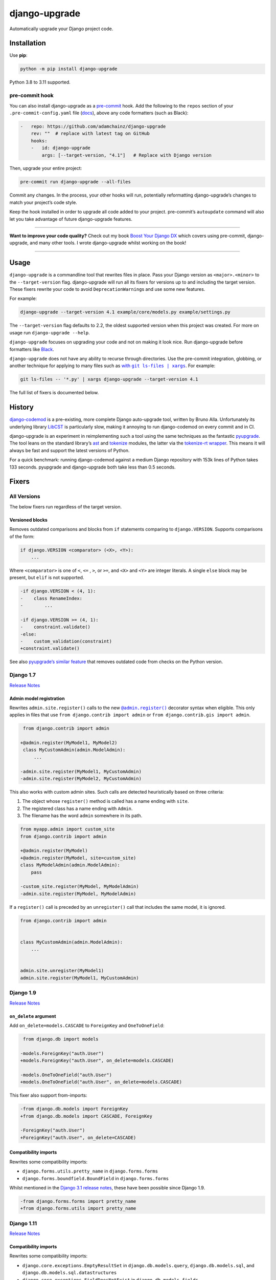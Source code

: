 ==============
django-upgrade
==============

.. image:: https://img.shields.io/github/workflow/status/adamchainz/django-upgrade/CI/main?style=for-the-badge
   :target: https://github.com/adamchainz/django-upgrade/actions?workflow=CI

.. image:: https://img.shields.io/badge/Coverage-100%25-success?style=for-the-badge
  :target: https://github.com/adamchainz/django-upgrade/actions?workflow=CI

.. image:: https://img.shields.io/pypi/v/django-upgrade.svg?style=for-the-badge
   :target: https://pypi.org/project/django-upgrade/

.. image:: https://img.shields.io/badge/code%20style-black-000000.svg?style=for-the-badge
   :target: https://github.com/psf/black

.. image:: https://img.shields.io/badge/pre--commit-enabled-brightgreen?logo=pre-commit&logoColor=white&style=for-the-badge
   :target: https://github.com/pre-commit/pre-commit
   :alt: pre-commit

Automatically upgrade your Django project code.

Installation
============

Use **pip**:

.. code-block:: sh

    python -m pip install django-upgrade

Python 3.8 to 3.11 supported.

pre-commit hook
---------------

You can also install django-upgrade as a `pre-commit <https://pre-commit.com/>`__ hook.
Add the following to the ``repos`` section of your ``.pre-commit-config.yaml`` file (`docs <https://pre-commit.com/#plugins>`__), above any code formatters (such as Black):

.. code-block:: yaml

    -   repo: https://github.com/adamchainz/django-upgrade
        rev: ""  # replace with latest tag on GitHub
        hooks:
        -   id: django-upgrade
            args: [--target-version, "4.1"]   # Replace with Django version

Then, upgrade your entire project:

.. code-block:: sh

    pre-commit run django-upgrade --all-files

Commit any changes.
In the process, your other hooks will run, potentially reformatting django-upgrade’s changes to match your project’s code style.

Keep the hook installed in order to upgrade all code added to your project.
pre-commit’s ``autoupdate`` command will also let you take advantage of future django-upgrade features.

----

**Want to improve your code quality?**
Check out my book `Boost Your Django DX <https://adamchainz.gumroad.com/l/byddx>`__ which covers using  pre-commit, django-upgrade, and many other tools.
I wrote django-upgrade whilst working on the book!

----

Usage
=====

``django-upgrade`` is a commandline tool that rewrites files in place.
Pass your Django version as ``<major>.<minor>`` to the ``--target-version`` flag.
django-upgrade will run all its fixers for versions up to and including the target version.
These fixers rewrite your code to avoid ``DeprecationWarning``\s and use some new features.

For example:

.. code-block:: sh

    django-upgrade --target-version 4.1 example/core/models.py example/settings.py

The ``--target-version`` flag defaults to 2.2, the oldest supported version when this project was created.
For more on usage run ``django-upgrade --help``.

``django-upgrade`` focuses on upgrading your code and not on making it look nice.
Run django-upgrade before formatters like `Black <https://black.readthedocs.io/en/stable/>`__.

``django-upgrade`` does not have any ability to recurse through directories.
Use the pre-commit integration, globbing, or another technique for applying to many files such as |with git ls-files pipe xargs|__. For example:

.. |with git ls-files pipe xargs| replace:: with ``git ls-files | xargs``
__ https://adamj.eu/tech/2022/03/09/how-to-run-a-command-on-many-files-in-your-git-repository/

.. code-block:: sh

    git ls-files -- '*.py' | xargs django-upgrade --target-version 4.1

The full list of fixers is documented below.

History
=======

`django-codemod <https://django-codemod.readthedocs.io/en/latest/>`__ is a pre-existing, more complete Django auto-upgrade tool, written by Bruno Alla.
Unfortunately its underlying library `LibCST <https://pypi.org/project/libcst/>`__ is particularly slow, making it annoying to run django-codemod on every commit and in CI.

django-upgrade is an experiment in reimplementing such a tool using the same techniques as the fantastic `pyupgrade <https://github.com/asottile/pyupgrade>`__.
The tool leans on the standard library’s `ast <https://docs.python.org/3/library/ast.html>`__ and `tokenize <https://docs.python.org/3/library/tokenize.html>`__ modules, the latter via the `tokenize-rt wrapper <https://github.com/asottile/tokenize-rt>`__.
This means it will always be fast and support the latest versions of Python.

For a quick benchmark: running django-codemod against a medium Django repository with 153k lines of Python takes 133 seconds.
pyupgrade and django-upgrade both take less than 0.5 seconds.

Fixers
======

All Versions
------------

The below fixers run regardless of the target version.

Versioned blocks
~~~~~~~~~~~~~~~~

Removes outdated comparisons and blocks from ``if`` statements comparing to ``django.VERSION``.
Supports comparisons of the form:

.. code-block:: text

    if django.VERSION <comparator> (<X>, <Y>):
        ...

Where ``<comparator>`` is one of ``<``, ``<=`` , ``>``, or ``>=``, and ``<X>`` and ``<Y>`` are integer literals.
A single ``else`` block may be present, but ``elif`` is not supported.

.. code-block:: diff

    -if django.VERSION < (4, 1):
    -    class RenameIndex:
    -        ...

    -if django.VERSION >= (4, 1):
    -    constraint.validate()
    -else:
    -    custom_validation(constraint)
    +constraint.validate()

See also `pyupgrade’s similar feature <https://github.com/asottile/pyupgrade/#python2-and-old-python3x-blocks>`__ that removes outdated code from checks on the Python version.

Django 1.7
----------

`Release Notes <https://docs.djangoproject.com/en/stable/releases/1.7/>`__

Admin model registration
~~~~~~~~~~~~~~~~~~~~~~~~

Rewrites ``admin.site.register()`` calls to the new |@admin.register|__ decorator syntax when eligible.
This only applies in files that use ``from django.contrib import admin`` or ``from django.contrib.gis import admin``.

.. |@admin.register| replace:: ``@admin.register()``
__ https://docs.djangoproject.com/en/stable/ref/contrib/admin/#the-register-decorator

.. code-block:: diff

     from django.contrib import admin

    +@admin.register(MyModel1, MyModel2)
     class MyCustomAdmin(admin.ModelAdmin):
         ...

    -admin.site.register(MyModel1, MyCustomAdmin)
    -admin.site.register(MyModel2, MyCustomAdmin)

This also works with custom admin sites.
Such calls are detected heuristically based on three criteria:

1. The object whose ``register()`` method is called has a name ending with ``site``.
2. The registered class has a name ending with ``Admin``.
3. The filename has the word ``admin`` somewhere in its path.

.. code-block:: diff

    from myapp.admin import custom_site
    from django.contrib import admin

    +@admin.register(MyModel)
    +@admin.register(MyModel, site=custom_site)
    class MyModelAdmin(admin.ModelAdmin):
        pass

    -custom_site.register(MyModel, MyModelAdmin)
    -admin.site.register(MyModel, MyModelAdmin)

If a ``register()`` call is preceded by an ``unregister()`` call that includes the same model, it is ignored.

.. code-block:: python

    from django.contrib import admin


    class MyCustomAdmin(admin.ModelAdmin):
        ...


    admin.site.unregister(MyModel1)
    admin.site.register(MyModel1, MyCustomAdmin)

Django 1.9
-----------

`Release Notes <https://docs.djangoproject.com/en/stable/releases/1.9/>`__

``on_delete`` argument
~~~~~~~~~~~~~~~~~~~~~~

Add ``on_delete=models.CASCADE`` to ``ForeignKey`` and ``OneToOneField``:

.. code-block:: diff

     from django.db import models

    -models.ForeignKey("auth.User")
    +models.ForeignKey("auth.User", on_delete=models.CASCADE)

    -models.OneToOneField("auth.User")
    +models.OneToOneField("auth.User", on_delete=models.CASCADE)

This fixer also support from-imports:

.. code-block:: diff

    -from django.db.models import ForeignKey
    +from django.db.models import CASCADE, ForeignKey

    -ForeignKey("auth.User")
    +ForeignKey("auth.User", on_delete=CASCADE)

Compatibility imports
~~~~~~~~~~~~~~~~~~~~~

Rewrites some compatibility imports:

* ``django.forms.utils.pretty_name`` in ``django.forms.forms``
* ``django.forms.boundfield.BoundField`` in ``django.forms.forms``

Whilst mentioned in the `Django 3.1 release notes <https://docs.djangoproject.com/en/3.1/releases/3.1/#id1>`_, these have been possible since Django 1.9.

.. code-block:: diff

    -from django.forms.forms import pretty_name
    +from django.forms.utils import pretty_name

Django 1.11
-----------

`Release Notes <https://docs.djangoproject.com/en/1.11/releases/1.11/>`__

Compatibility imports
~~~~~~~~~~~~~~~~~~~~~

Rewrites some compatibility imports:

* ``django.core.exceptions.EmptyResultSet`` in ``django.db.models.query``, ``django.db.models.sql``, and ``django.db.models.sql.datastructures``
* ``django.core.exceptions.FieldDoesNotExist`` in ``django.db.models.fields``

Whilst mentioned in the `Django 3.1 release notes <https://docs.djangoproject.com/en/3.1/releases/3.1/#id1>`_, these have been possible since Django 1.11.

.. code-block:: diff

    -from django.db.models.query import EmptyResultSet
    +from django.core.exceptions import EmptyResultSet

    -from django.db.models.fields import FieldDoesNotExist
    +from django.core.exceptions import FieldDoesNotExist

Django 2.0
----------

`Release Notes <https://docs.djangoproject.com/en/2.0/releases/2.0/>`__

URL’s
~~~~~

Rewrites imports of ``include()`` and ``url()`` from ``django.conf.urls`` to ``django.urls``.
``url()`` calls using compatible regexes are rewritten to the |new path() syntax|__, otherwise they are converted to call ``re_path()``.

.. |new path() syntax| replace:: new ``path()`` syntax
__ https://docs.djangoproject.com/en/2.0/releases/2.0/#simplified-url-routing-syntax

.. code-block:: diff

    -from django.conf.urls import include, url
    +from django.urls import include, path, re_path

     urlpatterns = [
    -    url(r'^$', views.index, name='index'),
    +    path('', views.index, name='index'),
    -    url(r'^about/$', views.about, name='about'),
    +    path('about/', views.about, name='about'),
    -    url(r'^post/(?P<slug>[-a-zA-Z0-9_]+)/$', views.post, name='post'),
    +    path('post/<slug:slug>/', views.post, name='post'),
    -    url(r'^weblog', include('blog.urls')),
    +    re_path(r'^weblog', include('blog.urls')),
     ]

Existing ``re_path()`` calls are also rewritten to the ``path()`` syntax when eligible.

.. code-block:: diff

    -from django.urls import include, re_path
    +from django.urls import include, path, re_path

     urlpatterns = [
    -    re_path(r'^about/$', views.about, name='about'),
    +    path('about/', views.about, name='about'),
         re_path(r'^post/(?P<slug>[\w-]+)/$', views.post, name='post'),
     ]

The compatible regexes that will be converted to use `path converters <https://docs.djangoproject.com/en/stable/topics/http/urls/#path-converters>`__ are the following:

* ``[^/]+`` → ``str``
* ``[0-9]+`` → ``int``
* ``[-a-zA-Z0-9_]+`` → ``slug``
* ``[0-9a-f]{8}-[0-9a-f]{4}-[0-9a-f]{4}-[0-9a-f]{4}-[0-9a-f]{12}`` → ``uuid``
* ``.+`` → ``path``

These are taken from the path converter classes.

For some cases, this change alters the type of the arguments passed to the view, from ``str`` to the converted type (e.g. ``int``).
This is not guaranteed backwards compatible: there is a chance that the view expects a string, rather than the converted type.
But, pragmatically, it seems 99.9% of views do not require strings, and instead work with either strings or the converted type.
Thus, you should test affected paths after this fixer makes any changes.

Note that ``[\w-]`` is sometimes used for slugs, but is not converted because it might be incompatible.
That pattern matches all Unicode word characters, such as “α”, unlike Django's ``slug`` converter, which only matches Latin characters.

``lru_cache``
~~~~~~~~~~~~~

Rewrites imports of ``lru_cache`` from ``django.utils.functional`` to use ``functools``.

.. code-block:: diff

    -from django.utils.functional import lru_cache
    +from functools import lru_cache

``<func>.allow_tags = True``
~~~~~~~~~~~~~~~~~~~~~~~~~~~~

Removes assignments of ``allow_tags`` attributes to ``True``.
This was an admin feature to allow display functions to return HTML without marking it as unsafe,  deprecated in Django 1.9.
In practice, most display functions that return HTML already use |format_html()|__ or similar, so the attribute wasn’t necessary.
This only applies in files that use ``from django.contrib import admin`` or ``from django.contrib.gis import admin``.

.. |format_html()| replace:: ``format_html()``
__ https://docs.djangoproject.com/en/stable/ref/utils/#django.utils.html.format_html

.. code-block:: diff

    from django.contrib import admin

    def upper_case_name(obj):
        ...

   -upper_case_name.allow_tags = True

Django 2.2
----------

`Release Notes <https://docs.djangoproject.com/en/2.2/releases/2.2/>`__

``HttpRequest.headers``
~~~~~~~~~~~~~~~~~~~~~~~

Rewrites use of ``request.META`` to read HTTP headers to instead use |request.headers|__.

.. |request.headers| replace:: ``request.headers``
__ https://docs.djangoproject.com/en/2.2/ref/request-response/#django.http.HttpRequest.headers

.. code-block:: diff

    -request.META['HTTP_ACCEPT_ENCODING']
    +request.headers['Accept-Encoding']

    -self.request.META.get('HTTP_SERVER', '')
    +self.request.headers.get('Server', '')

    -request.META.get('CONTENT_LENGTH')
    +request.headers.get('Content-Length')

    -"HTTP_SERVER" in request.META
    +"Server" in request.headers

``QuerySetPaginator``
~~~~~~~~~~~~~~~~~~~~~

Rewrites deprecated alias ``django.core.paginator.QuerySetPaginator`` to ``Paginator``.

.. code-block:: diff

    -from django.core.paginator import QuerySetPaginator
    +from django.core.paginator import Paginator

    -QuerySetPaginator(...)
    +Paginator(...)


``FixedOffset``
~~~~~~~~~~~~~~~

Rewrites deprecated class ``FixedOffset(x, y))`` to ``timezone(timedelta(minutes=x), y)``

Known limitation: this fixer will leave code broken with an ``ImportError`` if ``FixedOffset`` is called with only ``*args`` or ``**kwargs``.

.. code-block:: diff

    -from django.utils.timezone import FixedOffset
    -FixedOffset(120, "Super time")
    +from datetime import timedelta, timezone
    +timezone(timedelta(minutes=120), "Super time")

``FloatRangeField``
~~~~~~~~~~~~~~~~~~~

Rewrites model and form fields using ``FloatRangeField`` to ``DecimalRangeField``, from the relevant ``django.contrib.postgres`` modules.

.. code-block:: diff

     from django.db.models import Model
    -from django.contrib.postgres.fields import FloatRangeField
    +from django.contrib.postgres.fields import DecimalRangeField

     class MyModel(Model):
    -    my_field = FloatRangeField("My range of numbers")
    +    my_field = DecimalRangeField("My range of numbers")

``TestCase`` class database declarations
~~~~~~~~~~~~~~~~~~~~~~~~~~~~~~~~~~~~~~~~

Rewrites the ``allow_database_queries`` and ``multi_db`` attributes of Django’s ``TestCase`` classes to the new ``databases`` attribute.
This only applies in test files, which are heuristically detected as files with either “test” or “tests” somewhere in their path.

Note that this will only rewrite to ``databases = []`` or ``databases = "__all__"``.
With multiple databases you can save some test time by limiting test cases to the databases they require (which is why Django made the change).

.. code-block:: diff

     from django.test import SimpleTestCase

     class MyTests(SimpleTestCase):
    -    allow_database_queries = True
    +    databases = "__all__"

         def test_something(self):
             self.assertEqual(2 * 2, 4)

Django 3.0
----------

`Release Notes <https://docs.djangoproject.com/en/3.0/releases/3.0/>`__

``django.utils.encoding`` aliases
~~~~~~~~~~~~~~~~~~~~~~~~~~~~~~~~~

Rewrites ``smart_text()`` to ``smart_str()``, and ``force_text()`` to ``force_str()``.

.. code-block:: diff

    -from django.utils.encoding import force_text, smart_text
    +from django.utils.encoding import force_str, smart_str


    -force_text("yada")
    -smart_text("yada")
    +force_str("yada")
    +smart_str("yada")

``django.utils.http`` deprecations
~~~~~~~~~~~~~~~~~~~~~~~~~~~~~~~~~~

Rewrites the ``urlquote()``, ``urlquote_plus()``, ``urlunquote()``, and ``urlunquote_plus()`` functions to the ``urllib.parse`` versions.
Also rewrites the internal function ``is_safe_url()`` to ``url_has_allowed_host_and_scheme()``.

.. code-block:: diff

    -from django.utils.http import urlquote
    +from urllib.parse import quote

    -escaped_query_string = urlquote(query_string)
    +escaped_query_string = quote(query_string)

``django.utils.text`` deprecation
~~~~~~~~~~~~~~~~~~~~~~~~~~~~~~~~~

Rewrites ``unescape_entities()`` with the standard library ``html.escape()``.

.. code-block:: diff

    -from django.utils.text import unescape_entities
    +import html

    -unescape_entities("some input string")
    +html.escape("some input string")

``django.utils.translation`` deprecations
~~~~~~~~~~~~~~~~~~~~~~~~~~~~~~~~~~~~~~~~~

Rewrites the ``ugettext()``, ``ugettext_lazy()``, ``ugettext_noop()``, ``ungettext()``, and ``ungettext_lazy()`` functions to their non-u-prefixed versions.

.. code-block:: diff

    -from django.utils.translation import ugettext as _, ungettext
    +from django.utils.translation import gettext as _, ngettext

    -ungettext("octopus", "octopodes", n)
    +ngettext("octopus", "octopodes", n)

Django 3.1
----------

`Release Notes <https://docs.djangoproject.com/en/3.1/releases/3.1/>`__

``JSONField``
~~~~~~~~~~~~~

Rewrites imports of ``JSONField`` and related transform classes from those in ``django.contrib.postgres`` to the new all-database versions.
Ignores usage in migration files, since Django kept the old class around to support old migrations.
You will need to make migrations after this fix makes changes to models.

.. code-block:: diff

    -from django.contrib.postgres.fields import JSONField
    +from django.db.models import JSONField

``PASSWORD_RESET_TIMEOUT_DAYS``
~~~~~~~~~~~~~~~~~~~~~~~~~~~~~~~

Rewrites the setting ``PASSWORD_RESET_TIMEOUT_DAYS`` to ``PASSWORD_RESET_TIMEOUT``, adding the multiplication by the number of seconds in a day.

Settings files are heuristically detected as modules with the whole word “settings” somewhere in their path.
For example ``myproject/settings.py`` or ``myproject/settings/production.py``.

.. code-block:: diff

    -PASSWORD_RESET_TIMEOUT_DAYS = 4
    +PASSWORD_RESET_TIMEOUT = 60 * 60 * 24 * 4

``Signal``
~~~~~~~~~~

Removes the deprecated documentation-only ``providing_args`` argument.

.. code-block:: diff

     from django.dispatch import Signal
    -my_cool_signal = Signal(providing_args=["documented", "arg"])
    +my_cool_signal = Signal()

``get_random_string``
~~~~~~~~~~~~~~~~~~~~~

Injects the now-required ``length`` argument, with its previous default ``12``.

.. code-block:: diff

     from django.utils.crypto import get_random_string
    -key = get_random_string(allowed_chars="01234567899abcdef")
    +key = get_random_string(length=12, allowed_chars="01234567899abcdef")

``NullBooleanField``
~~~~~~~~~~~~~~~~~~~~

Transforms the ``NullBooleanField()`` model field to ``BooleanField(null=True)``.
Ignores usage in migration files, since Django kept the old class around to support old migrations.
You will need to make migrations after this fix makes changes to models.

.. code-block:: diff

    -from django.db.models import Model, NullBooleanField
    +from django.db.models import Model, BooleanField

     class Book(Model):
    -    valuable = NullBooleanField("Valuable")
    +    valuable = BooleanField("Valuable", null=True)

``ModelMultipleChoiceField``
~~~~~~~~~~~~~~~~~~~~~~~~~~~~

Replace ``list`` error message key with ``list_invalid`` on forms ``ModelMultipleChoiceField``.

.. code-block:: diff

    -forms.ModelMultipleChoiceField(error_messages={"list": "Enter multiple values."})
    +forms.ModelMultipleChoiceField(error_messages={"invalid_list": "Enter multiple values."})

Django 3.2
----------

`Release Notes <https://docs.djangoproject.com/en/3.2/releases/3.2/>`__

``@admin.action()``
~~~~~~~~~~~~~~~~~~~

Rewrites functions that have admin action attributes assigned to them to use the new |@admin.action decorator|__.
This only applies in files that use ``from django.contrib import admin`` or ``from django.contrib.gis import admin``.

.. |@admin.action decorator| replace:: ``@admin.action()`` decorator
__ https://docs.djangoproject.com/en/stable/ref/contrib/admin/actions/#django.contrib.admin.action

.. code-block:: diff

     from django.contrib import admin

     # Module-level actions:

    +@admin.action(
    +    description="Publish articles",
    +)
     def make_published(modeladmin, request, queryset):
         ...

    -make_published.short_description = "Publish articles"

     # …and within classes:

     @admin.register(Book)
     class BookAdmin(admin.ModelAdmin):
    +    @admin.action(
    +        description="Unpublish articles",
    +        permissions=("unpublish",),
    +    )
         def make_unpublished(self, request, queryset):
             ...

    -    make_unpublished.allowed_permissions = ("unpublish",)
    -    make_unpublished.short_description = "Unpublish articles"

``@admin.display()``
~~~~~~~~~~~~~~~~~~~

Rewrites functions that have admin display attributes assigned to them to use the new |@admin.display decorator|__.
This only applies in files that use ``from django.contrib import admin`` or ``from django.contrib.gis import admin``.

.. |@admin.display decorator| replace:: ``@admin.display()`` decorator
__ https://docs.djangoproject.com/en/stable/ref/contrib/admin/#django.contrib.admin.display

.. code-block:: diff

     from django.contrib import admin

     # Module-level display functions:

    +@admin.display(
    +    description="NAME",
    +)
     def upper_case_name(obj):
         ...

    -upper_case_name.short_description = "NAME"

     # …and within classes:

     @admin.register(Book)
     class BookAdmin(admin.ModelAdmin):
    +    @admin.display(
    +        description='Is Published?',
    +        boolean=True,
    +        ordering='-publish_date',
    +    )
         def is_published(self, obj):
             ...

    -    is_published.boolean = True
    -    is_published.admin_order_field = '-publish_date'
    -    is_published.short_description = 'Is Published?'

``BaseCommand.requires_system_checks``
~~~~~~~~~~~~~~~~~~~~~~~~~~~~~~~~~~~~~~

Rewrites the ``requires_system_checks`` attributes of management command classes from bools to ``"__all__"`` or ``[]`` as appropriate.
This only applies in command files, which are heuristically detected as files with ``management/commands`` somewhere in their path.

.. code-block:: diff

     from django.core.management.base import BaseCommand

     class Command(BaseCommand):
    -    requires_system_checks = True
    +    requires_system_checks = "__all__"

     class SecondCommand(BaseCommand):
    -    requires_system_checks = False
    +    requires_system_checks = []

``EmailValidator``
~~~~~~~~~~~~~~~~~~

Rewrites the ``whitelist`` keyword argument to its new name ``allowlist``.

.. code-block:: diff

     from django.core.validators import EmailValidator

    -EmailValidator(whitelist=["example.com"])
    +EmailValidator(allowlist=["example.com"])

``default_app_config``
~~~~~~~~~~~~~~~~~~~~~~

Removes module-level ``default_app_config`` assignments from ``__init__.py`` files:

.. code-block:: diff

    -default_app_config = 'my_app.apps.AppConfig'

Django 4.0
----------

`Release Notes <https://docs.djangoproject.com/en/4.0/releases/4.0/>`__

``USE_L10N``
~~~~~~~~~~~~

Removes the deprecated ``USE_L10N`` setting if set to its default value of ``True``.

Settings files are heuristically detected as modules with the whole word “settings” somewhere in their path.
For example ``myproject/settings.py`` or ``myproject/settings/production.py``.

.. code-block:: diff

    -USE_L10N = True

Django 4.1
----------

`Release Notes <https://docs.djangoproject.com/en/4.1/releases/4.1/>`__

``django.utils.timezone.utc`` deprecations
~~~~~~~~~~~~~~~~~~~~~~~~~~~~~~~~~~~~~~~~~~

Rewrites imports of ``utc`` from ``django.utils.timezone`` to use ``datetime.timezone``.

.. code-block:: diff

    -from django.utils.timezone import utc
    +from datetime import timezone

    -calculate_some_datetime(utc)
    +calculate_some_datetime(timezone.utc)

.. code-block:: diff

     import datetime as dt
    -from django.utils import timezone

    -do_a_thing(timezone.utc)
    +do_a_thing(dt.timezone.utc)

``assertFormError()`` and ``assertFormsetError()``
~~~~~~~~~~~~~~~~~~~~~~~~~~~~~~~~~~~~~~~~~~~~~~~~~~

Rewrites calls to these assertion functions from the old signature to the new one.

.. code-block:: diff

    -self.assertFormError(response, "form", "username", ["Too long"])
    +self.assertFormError(response.context["form"], "username", ["Too long"])

    -self.assertFormError(response, "form", "username", None)
    +self.assertFormError(response.context["form"], "username", [])

    -self.assertFormsetError(response, "formset", 0, "username", ["Too long"])
    +self.assertFormsetError(response.context["formset"], 0, "username", ["Too long"])

    -self.assertFormsetError(response, "formset", 0, "username", None)
    +self.assertFormsetError(response.context["formset"], 0, "username", [])
